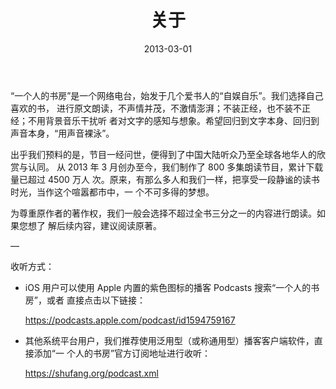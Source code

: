 #+HUGO_BASE_DIR: ../..
#+HUGO_SECTION: about
#+TITLE: 关于
#+DATE: 2013-03-01
#+HUGO_CUSTOM_FRONT_MATTER: :summary “一个人的书房”是一个网络电台，始发于几个爱书人的“自娱自乐”。我们选择自己喜欢的书，进行原文朗读，不声情并茂，不激情澎湃；不装正经，也不装不正经；不用背景音乐干扰听者对文字的感知与想象。希望回归到文字本身、回归到声音本身，“用声音裸泳”。
#+HUGO_CUSTOM_FRONT_MATTER: :description “希望回归到文字本身、回归到声音本身。”
#+HUGO_CUSTOM_FRONT_MATTER: :featured_image /images/shufang.jpg
#+HUGO_CUSTOM_FRONT_MATTER: :omit_header_text true
#+HUGO_CUSTOM_FRONT_MATTER: :url /about.html
#+HUGO_AUTO_SET_LASTMOD: t
#+HUGO_TAGS: 
#+HUGO_CATEGORIES: 
#+HUGO_DRAFT: false

“一个人的书房”是一个网络电台，始发于几个爱书人的“自娱自乐”。我们选择自己喜欢的书，
进行原文朗读，不声情并茂，不激情澎湃；不装正经，也不装不正经；不用背景音乐干扰听
者对文字的感知与想象。希望回归到文字本身、回归到声音本身，“用声音裸泳”。

出乎我们预料的是，节目一经问世，便得到了中国大陆听众乃至全球各地华人的欣赏与认同。
从 2013 年 3 月创办至今，我们制作了 800 多集朗读节目，累计下载量已超过 4500 万人
次。原来，有那么多人和我们一样，把享受一段静谧的读书时光，当作这个喧嚣都市中，一
个不可多得的梦想。

为尊重原作者的著作权，我们一般会选择不超过全书三分之一的内容进行朗读。如果您想了
解后续内容，建议阅读原著。

---

收听方式：

- iOS 用户可以使用 Apple 内置的紫色图标的播客 Podcasts 搜索“一个人的书房”，或者
  直接点击以下链接：

  [[https://podcasts.apple.com/podcast/id1594759167]]

- 其他系统平台用户，我们推荐使用泛用型（或称通用型）播客客户端软件，直接添加“一
  个人的书房”官方订阅地址进行收听：

  [[https://shufang.org/podcast.xml]]
